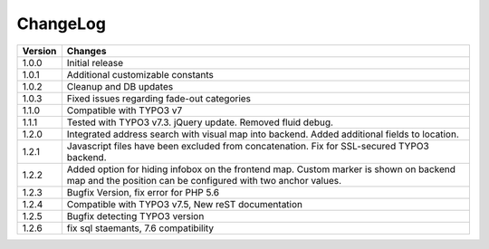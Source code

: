 
.. ==================================================
.. FOR YOUR INFORMATION
.. --------------------------------------------------
.. -*- coding: utf-8 -*- with BOM.

.. ==================================================
.. DEFINE SOME TEXTROLES
.. --------------------------------------------------
.. role::   underline
.. role::   typoscript(code)
.. role::   ts(typoscript)
   :class:  typoscript
.. role::   php(code)


ChangeLog
=============

+----------------+---------------------------------------------------------------------------------+
| Version        | Changes                                                                         |
|                |                                                                                 |
+================+=================================================================================+
| 1.0.0          | Initial release                                                                 |
+----------------+---------------------------------------------------------------------------------+
| 1.0.1          | Additional customizable constants                                               | 
+----------------+---------------------------------------------------------------------------------+
| 1.0.2          | Cleanup and DB updates                                                          |
+----------------+---------------------------------------------------------------------------------+
| 1.0.3          | Fixed issues regarding fade-out categories                                      | 
+----------------+---------------------------------------------------------------------------------+	
| 1.1.0          | Compatible with TYPO3 v7                                                        |
+----------------+---------------------------------------------------------------------------------+	
| 1.1.1          | Tested with TYPO3 v7.3. jQuery update. Removed fluid debug.                     | 
+----------------+---------------------------------------------------------------------------------+	
| 1.2.0          | Integrated address search with visual map into backend.                         |
|                | Added additional fields to location.                                            | 
+----------------+---------------------------------------------------------------------------------+	
| 1.2.1          | Javascript files have been excluded from concatenation.                         |
|                | Fix for SSL-secured TYPO3 backend.                                              |
+----------------+---------------------------------------------------------------------------------+	
| 1.2.2          | Added option for hiding infobox on the frontend map.                            |
|                | Custom marker is shown on backend map and the position can be                   |
|                | configured with two anchor values.                                              | 
+----------------+---------------------------------------------------------------------------------+	
| 1.2.3          | Bugfix Version, fix error for PHP 5.6                                           |
+----------------+---------------------------------------------------------------------------------+	
| 1.2.4          | Compatible with TYPO3 v7.5,                                                     |
|                | New reST documentation                                                          |
+----------------+---------------------------------------------------------------------------------+	
| 1.2.5          | Bugfix detecting TYPO3 version                                                  |
+----------------+---------------------------------------------------------------------------------+
| 1.2.6          | fix sql staemants, 7.6 compatibility                                            |
+----------------+---------------------------------------------------------------------------------+
